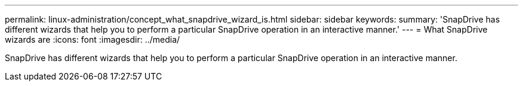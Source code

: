 ---
permalink: linux-administration/concept_what_snapdrive_wizard_is.html
sidebar: sidebar
keywords: 
summary: 'SnapDrive has different wizards that help you to perform a particular SnapDrive operation in an interactive manner.'
---
= What SnapDrive wizards are
:icons: font
:imagesdir: ../media/

[.lead]
SnapDrive has different wizards that help you to perform a particular SnapDrive operation in an interactive manner.
